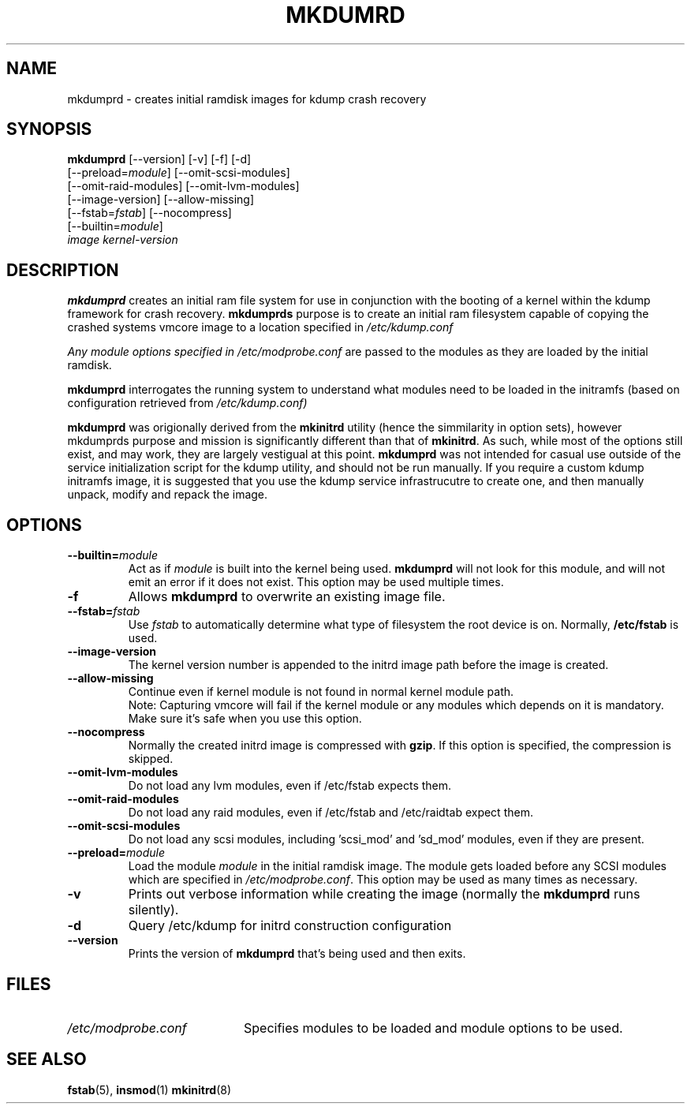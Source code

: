 .TH MKDUMRD 8 "Fri Feb 9 2007"
.SH NAME
mkdumprd \- creates initial ramdisk images for kdump crash recovery 
.SH SYNOPSIS
\fBmkdumprd\fR [--version] [-v] [-f] [-d]
         [--preload=\fImodule\fR] [--omit-scsi-modules] 
         [--omit-raid-modules] [--omit-lvm-modules] 
         [--image-version] [--allow-missing]
         [--fstab=\fIfstab\fR] [--nocompress]
         [--builtin=\fImodule\fR]
         \fIimage\fR \fIkernel-version\fR

.SH DESCRIPTION
\fBmkdumprd\fR creates an initial ram file system for use in conjunction with
the booting of a kernel within the kdump framework for crash recovery.
\fBmkdumprds\fR purpose is to create an initial ram filesystem capable of copying
the crashed systems vmcore image to a location specified in \fI/etc/kdump.conf 

Any module options specified in \fI/etc/modprobe.conf\fR are passed
to the modules as they are loaded by the initial ramdisk.

\fBmkdumprd\fR interrogates the running system to understand what modules need to
be loaded in the initramfs (based on configuration retrieved from
\fI/etc/kdump.conf)\fR

\fBmkdumprd\fR was origionally derived from the \fBmkinitrd\fR utility (hence
the simmilarity in option sets), however mkdumprds purpose and mission is
significantly different than that of \fBmkinitrd\fR.  As such, while most of the
options still exist, and may work, they are largely vestigual at this point.
\fBmkdumprd\fR was not intended for casual use outside of the service
initialization script for the kdump utility, and should not be run manually.  If
you require a custom kdump initramfs image, it is suggested that you use the
kdump service infrastrucutre to create one, and then manually unpack, modify and
repack the image.


.SH OPTIONS
.TP
\fB-\-builtin=\fR\fImodule\fR
Act as if \fImodule\fR is built into the kernel being used. \fBmkdumprd\fR
will not look for this module, and will not emit an error if it does not
exist. This option may be used multiple times.

.TP
\fB-f\fR
Allows \fBmkdumprd\fR to overwrite an existing image file.

.TP
\fB-\-fstab=\fR\fIfstab\fR
Use \fIfstab\fR to automatically determine what type of filesystem the
root device is on. Normally, \fB/etc/fstab\fR is used.

.TP
\fB-\-image-version
The kernel version number is appended to the initrd image path before the image
is created.

.TP
\fB-\-allow-missing\fR
Continue even if kernel module is not found in normal kernel module path.
.br
Note: Capturing vmcore will fail if the kernel module or any modules which
depends on it is mandatory. Make sure it's safe when you use this option.

.TP
\fB-\-nocompress
Normally the created initrd image is compressed with \fBgzip\fR. If this
option is specified, the compression is skipped.

.TP
\fB-\-omit-lvm-modules 
Do not load any lvm modules, even if /etc/fstab expects them.

.TP
\fB-\-omit-raid-modules 
Do not load any raid modules, even if /etc/fstab and /etc/raidtab expect them.

.TP
\fB-\-omit-scsi-modules 
Do not load any scsi modules, including 'scsi_mod' and 'sd_mod'
modules, even if they are present.

.TP
\fB-\-preload=\fR\fImodule\fR
Load the module \fImodule\fR in the initial ramdisk image. The module gets
loaded before any SCSI modules which are specified in \fI/etc/modprobe.conf\fR.
This option may be used as many times as necessary.

.TP
\fB-v\fR
Prints out verbose information while creating the image (normally
the \fBmkdumprd\fR runs silently). 

.TP
\fB-d\fR
Query /etc/kdump for initrd construction configuration

.TP
\fB-\-version\fR
Prints the version of \fBmkdumprd\fR that's being used and then exits.

.SH FILES
.PD 0

.TP 20
\fI/etc/modprobe.conf\fR
Specifies modules to be loaded and module options to be used.

.PD
.SH "SEE ALSO"
.BR fstab (5),
.BR insmod (1)
.BR mkinitrd (8)
